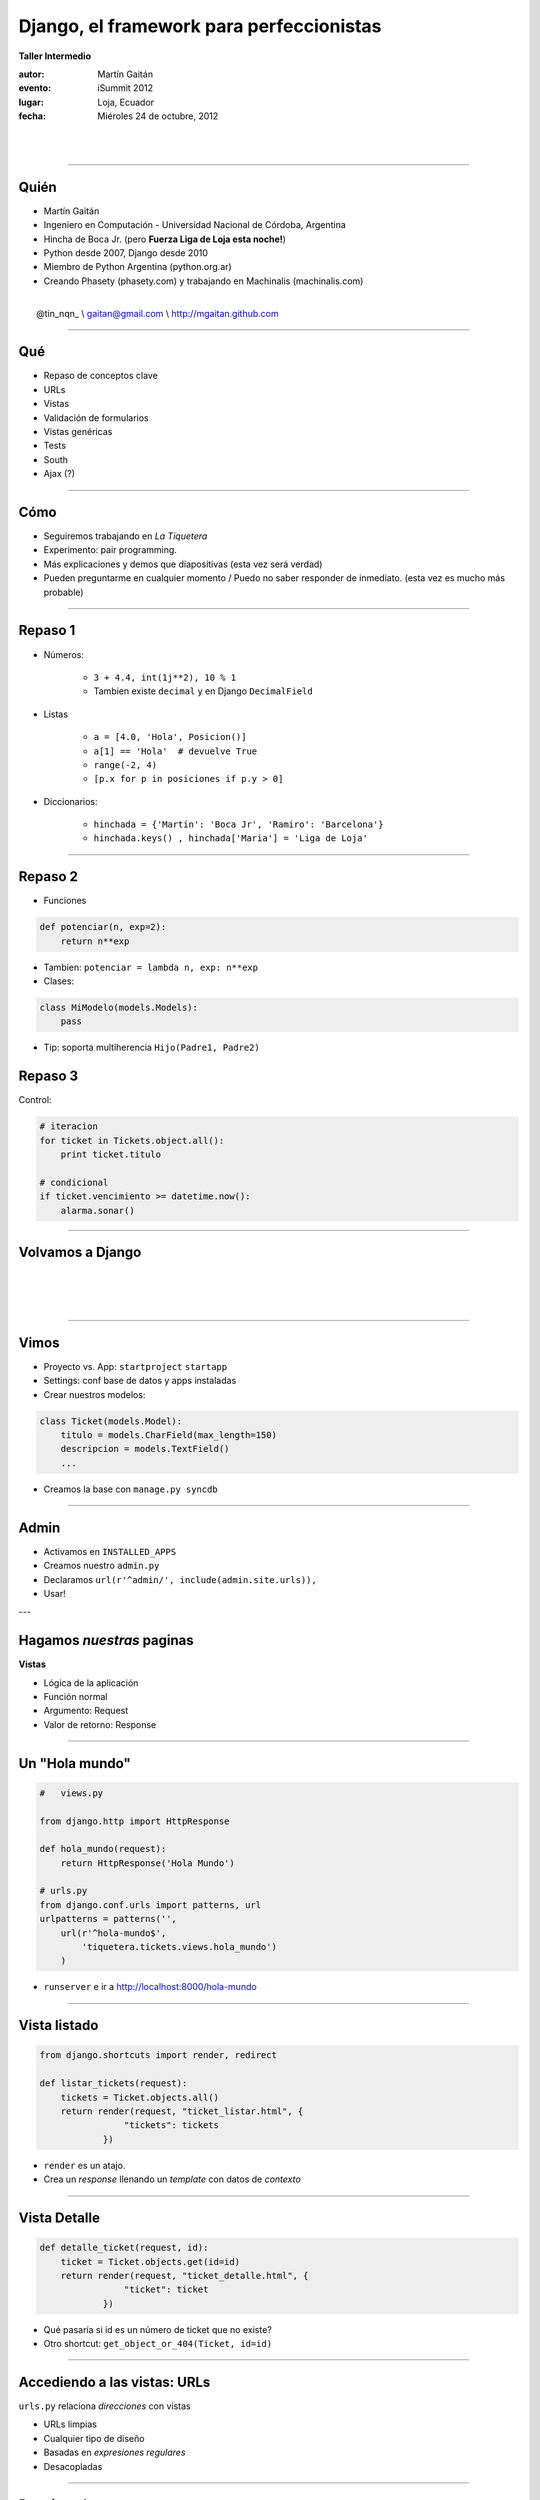 ==========================================
Django, el framework para perfeccionistas
==========================================

**Taller Intermedio**

:autor: Martín Gaitán
:evento: iSummit 2012
:lugar: Loja, Ecuador
:fecha: Miéroles 24 de octubre, 2012

|
|

.. image:: static/img/cc_by_sa-3.png


----

Quién
======

- Martín Gaitán
- Ingeniero en Computación - Universidad Nacional de Córdoba, Argentina
- Hincha de Boca Jr. (pero **Fuerza Liga de Loja esta noche!**)
- Python desde 2007, Django desde 2010
- Miembro de Python Argentina (python.org.ar)
- Creando Phasety (phasety.com) y trabajando en Machinalis (machinalis.com)

|
|    @tin_nqn_   \\   gaitan@gmail.com   \\   http://mgaitan.github.com

----

Qué
======

- Repaso de conceptos clave
- URLs
- Vistas
- Validación de formularios
- Vistas genéricas
- Tests
- South
- Ajax (?)

----

Cómo
======

- Seguiremos trabajando en *La Tiquetera*
- Experimento: pair programming.
- Más explicaciones y demos que diapositivas (esta vez será verdad)
- Pueden preguntarme en cualquier momento / Puedo no saber responder de inmediato.
  (esta vez es mucho más probable)

----

Repaso 1
==========

- Números:

    - ``3 + 4.4, int(1j**2), 10 % 1``
    - Tambien existe ``decimal`` y en Django ``DecimalField``

- Listas

    - ``a = [4.0, 'Hola', Posicion()]``
    - ``a[1] == 'Hola'  # devuelve True``
    - ``range(-2, 4)``
    - ``[p.x for p in posiciones if p.y > 0]``

- Diccionarios:

    - ``hinchada = {'Martín': 'Boca Jr', 'Ramiro': 'Barcelona'}``
    - ``hinchada.keys() , hinchada['Maria'] = 'Liga de Loja'``


----

Repaso 2
===========

- Funciones

.. sourcecode:: python

    def potenciar(n, exp=2):
        return n**exp

- Tambien: ``potenciar = lambda n, exp: n**exp``

- Clases:

.. sourcecode:: python

    class MiModelo(models.Models):
        pass

- Tip: soporta multiherencia ``Hijo(Padre1, Padre2)``

Repaso 3
========

Control:

.. sourcecode:: python

    # iteracion
    for ticket in Tickets.object.all():
        print ticket.titulo

    # condicional
    if ticket.vencimiento >= datetime.now():
        alarma.sonar()


-----

Volvamos a Django
==================

|
|
|

.. image:: static/img/django.jpg
   :align: center

-----

Vimos
=======

- Proyecto vs. App: ``startproject`` ``startapp``
- Settings: conf base de datos y apps instaladas
- Crear nuestros modelos:

.. sourcecode:: python

    class Ticket(models.Model):
        titulo = models.CharField(max_length=150)
        descripcion = models.TextField()
        ...

- Creamos la base con ``manage.py syncdb``

----

Admin
=======

- Activamos en ``INSTALLED_APPS``
- Creamos nuestro ``admin.py``
- Declaramos ``url(r'^admin/', include(admin.site.urls)),``
- Usar!


---

Hagamos *nuestras* paginas
==========================

**Vistas**

* Lógica de la aplicación
* Función normal
* Argumento: Request
* Valor de retorno: Response

----

Un "Hola mundo"
================

.. sourcecode:: python

    #   views.py

    from django.http import HttpResponse

    def hola_mundo(request):
        return HttpResponse('Hola Mundo')

    # urls.py
    from django.conf.urls import patterns, url
    urlpatterns = patterns('',
        url(r'^hola-mundo$',
            'tiquetera.tickets.views.hola_mundo')
        )

- ``runserver`` e ir a http://localhost:8000/hola-mundo

----

Vista listado
==============

.. sourcecode:: python

    from django.shortcuts import render, redirect

    def listar_tickets(request):
        tickets = Ticket.objects.all()
        return render(request, "ticket_listar.html", {
                    "tickets": tickets
                })

- ``render`` es un atajo.
- Crea un *response* llenando un *template* con datos de *contexto*


----

Vista Detalle
==============

.. sourcecode:: python

    def detalle_ticket(request, id):
        ticket = Ticket.objects.get(id=id)
        return render(request, "ticket_detalle.html", {
                    "ticket": ticket
                })


- Qué pasaría si id es un número de ticket que no existe?
- Otro shortcut: ``get_object_or_404(Ticket, id=id)``


----

Accediendo a las vistas: URLs
==============================

``urls.py`` relaciona *direcciones* con vistas

* URLs limpias
* Cualquier tipo de diseño
* Basadas en *expresiones regulares*
* Desacopladas


----

Por ejemplo
===========

.. sourcecode:: python

    urlpatterns = patterns('',
        url(r'^$',
            'tiquetera.tickets.views.listar_tickets',
            name='ticket-listado'),
        url(r'^ticket/(?P<id>\d+)/$',
            'tiquetera.tickets.views.detalle_ticket',
            name='ticket-detalle'),
        url(r'^admin/', include(admin.site.urls)),
    )

- ``(?P<id>\d+)`` es una *regex* que filtra sólo digitos
- ``/ticket/1/`` invocará a ``detalle_ticket(request, id=1)``

----

Templates
=========

* Balance entre poder y simplicidad
* Pensado para diseñadores
* Las variables vienen en el contexto que envió la vista
* ``{{ obj }} {{ obj.key }} {{ obj.atributo }} {{ obj.metodo }}``
* Tags: lógica simple ``{%  %}``
* Filtros: alteraciones  ``{{ X|filtro }}``

----

Template listado
=================

.. sourcecode:: django

    <h1>Listado de Tickets</h1>

    <ul>
    {% for ticket in lista_tickets %}
    <li>
      <a href="{{ ticket.get_absolute_url }}">
        {{ ticket.title|upper }}
      </a>
    </li>
    <p>{{ ticket.descripcion|truncatewords:"15" }}</p>
    {% endfor %}
    </ul>

----

Algunos ``tags`` importantes
=============================

* ``{% block nombre_bloque %}``

        Porción *que puede redefinirse*

* ``{% extends 'template_base.html' %}``

        Herencia. Usar otro como base y redefinir bloques

* ``{% include 'pedacito.html' %}``

        Incrustar fragmentos desde otros templates

----

Formularios
===========

- Django construye y valida formularios

.. sourcecode:: python

    from django import forms

    class ContactForm(forms.Form):
        asunto = forms.CharField(max_length=100)
        mensaje = forms.CharField()
        remitente = forms.EmailField()
        cc_a_mi = forms.BooleanField(required=False)


-----

Como funcionan?
===============

.. sourcecode:: python

    >>> contact_form = ContactForm()
    >>> print contact_form.as_p()    # as

    >>> mi_form.is_valid()  # no porque está vacío!
    >>> datos = {'asunto': 'Curso', 'remitente': 'gaitan@gmail.com',
                'mensaje': 'muy interesante'}
    >>> otro_form = ContactForm(datos)
    >>> otro_form.is_valid()     # si

----

En una vista
=============

.. sourcecode:: python

    def contacto(request):
        if request.method == "POST":
           form = ContactForm(request.POST)
           if form.is_valid():

               # aqui usamos los datos validos
               # que están en form.cleaned_data
               # Ejemplo: mandamos el email


               return redirect(...)
        else:
            form = ContactForm()

        return render(request, "contact.html", {
                    "form": form,
                })

-----

Lo mismo pero más pro
=========================

.. sourcecode:: python

    def contacto(request):
       data = request.POST if request.method == "POST" else None
       form = ContactForm(data)
       if form.is_valid():
           # aqui usamos los datos validos
           return redirect(...)

        return render(request, "contact.html", {
                    "form": form,
                })


----

Validación
============

Además de las validaciones automáticas (dadas por el tipo de Field)
Django soporta validaciones y "limpiezas" propias.

- Pueden ser *por campo*
- O de todo el formulario (valiciones que dependen de multiples valores)

-------

Ejemplo
========

- Sólo correos de *@utpl.edu.ec* se pueden contactar.

.. sourcecode:: python

    class ContactForm(forms.Form):
        ...

        def clean_remitente(self):
            dato = self.cleaned_data['remitente']
            if not dato.endswith('utpl.edu.ec'):
                raise forms.ValidationError("Usa tu correo oficial")

        # acá podria manipular. pero siempre hay que devolver el dato
        return dato

Otro ejemplo
==============

Si el mensaje no es de René, exigir que sea largo

.. sourcecode:: python


    def clean(self):
        cleaned_data = super(ContactForm, self).clean()
        remitente = cleaned_data.get("remitente")
        mensaje = cleaned_data.get("mensaje")

        if (remitente != 'rrelizalde@utpl.edu.ec' and
             len(mensaje) < 50):
            raise forms.ValidationError("Su mensaje es demasiado breve,
                    "y usted no es René.")
        # Siempre devolver el diccionario de datos limpios
        return cleaned_data

----

Formularios para nuestros modelos
==================================

- Ya definimos el modelo
- Quiero un formulario que lo represente (para crear o editar)
- ¡No te repitas!

.. sourcecode:: python

    from django import forms
    from models import Ticket

    class TicketForm(forms.ModelForm):
        class Meta:
            model = Ticket

-----

Y la vista editar
=================


.. sourcecode:: python

    def editar_ticket(request, id):
        ticket = Ticket.objects.get(id=id)
        if request.method == "POST":

          form = TicketForm(request.POST, instance=ticket)
          if form.is_valid():
              form.save()
              return redirect("ticket-detalle", id=id)
        else:
            form = TicketForm(instance=ticket)

        return render(request, "ticket_editar.html", {
                    "ticket": ticket,
                    "form": form,
                })

----

Vistas genéricas
================

- Buscar datos de la base (muchos, uno) y..

    - mostrarmos a traves de un template
    - editarlos con un formulario

- Suena bastante típico
- Recuerda: **¡No te repitas!**

.. sourcecode:: python

    from django.views.generic import ListView

    class TicketListView(ListView):
        model = Ticket
        template_name = "ticket_listar.html"    # default: ticket_list.html
        context_object_name = "tickets"     # default: object_list

    listar_tickets = TicketListView.as_view()


Detalles
========

- A diferencia de un vista común, las genéricas son clases.
- Para llamarlas desde una URL hay que usar ``as_view()``
- Para redefinir el *listado* (queryset) se define ``queryset`` o
  ``get_queryset()`` para filtrados dinámicos
- Paginacion gratis con ``paginate_by``


South
======

- Problema: nuestro proyecto evoluciona
- Django crea tablas nuevas pero no altera existentes
- South: manejo de migraciones
- Ejemplo: queremos agregarle una fecha de vencimiento opcional
  a nuestro modelo ``Ticket``


----

South 2
========

- ``syncdb`` fallaría. Hay que usar South.

    - Lo instalamos (ejemplo: ``pip install south``)
    - Agregamos ``south`` a ``INSTALLED_APPS``
    - ``syncdb``
    - ``manage.py convert_to_south tickets``

- Crea un archivo ``tickets/migrations/0001_initial.py``
- Listo, ahora podemos hacer nuestas migraciones

----

South 3
========

- Modificamos nuestro modelo agregando el campo ``vencimiento``

.. sourcecode:: python

    class Ticket(models.Model):
        (...)
        vencimiento = models.DateField(null=True, blank=True)

- Creamos la migracion con ``manage.py schemamigration tickets --auto``
- Crea una migracion ``0002_auto__add_field_ticket_vencimiento.py``
- La aplicamos con ``manage.py migrate tickets``

----


Más ?
========

La documentación de Django es buenísima!

    * http://docs.djangoproject.com

Pueden consultarme

|
|    @tin_nqn_   \\   gaitan@gmail.com   \\   http://mgaitan.github.com

----

Y sumense a Python Argentina
============================

* http://www.python.org.ar
* Via IRC: #pyar en freenode.net

.. raw:: html

    <iframe width="560" height="315" src="http://www.youtube.com/embed/n899NT8JTSY" frameborder="0" allowfullscreen></iframe>


**Gracias por la participación**



